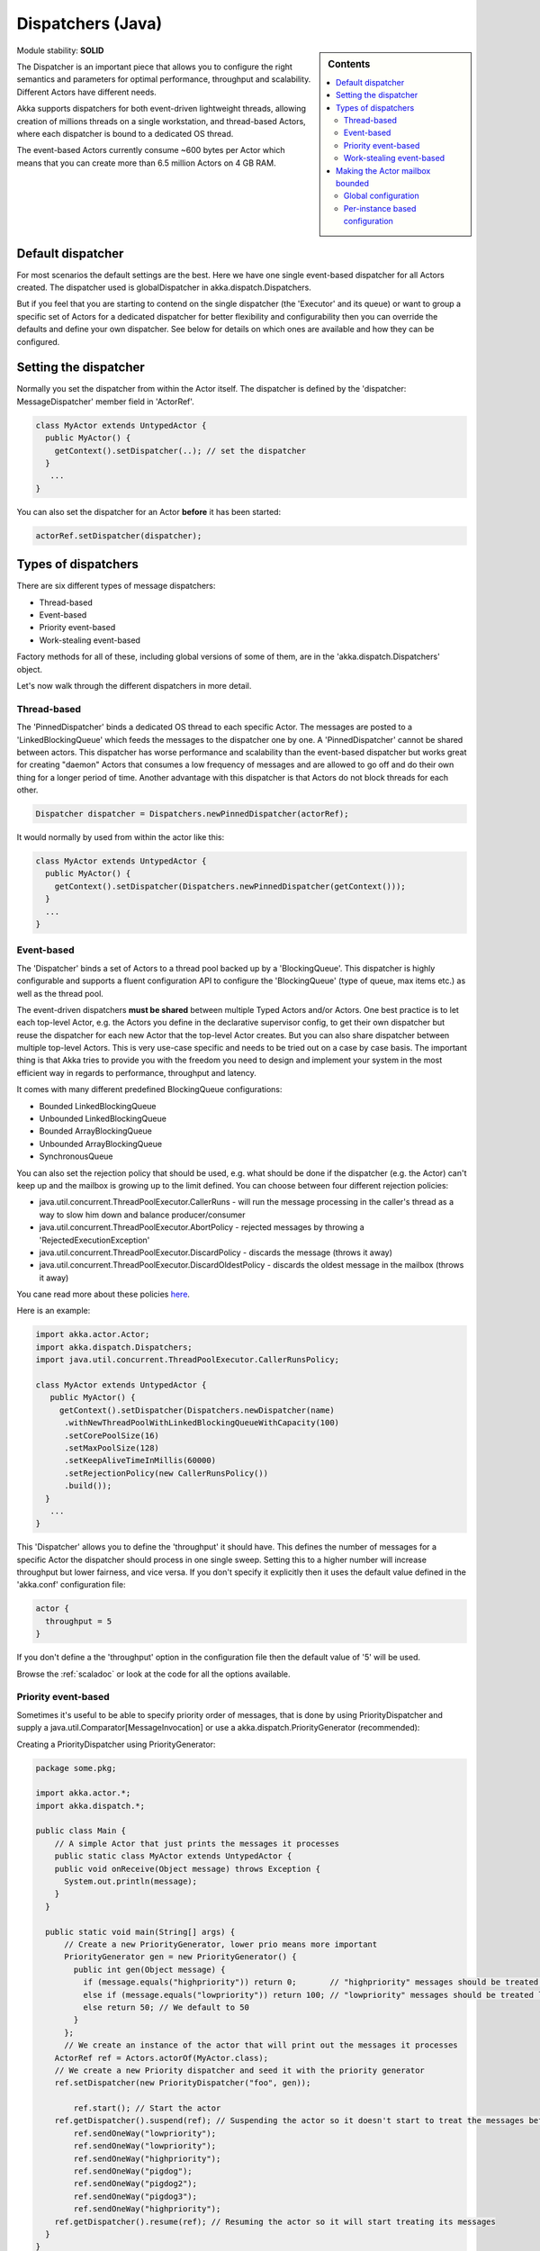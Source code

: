 .. _dispatchers-java:

Dispatchers (Java)
==================

.. sidebar:: Contents

   .. contents:: :local:
   
Module stability: **SOLID**

The Dispatcher is an important piece that allows you to configure the right semantics and parameters for optimal performance, throughput and scalability. Different Actors have different needs.

Akka supports dispatchers for both event-driven lightweight threads, allowing creation of millions threads on a single workstation, and thread-based Actors, where each dispatcher is bound to a dedicated OS thread.

The event-based Actors currently consume ~600 bytes per Actor which means that you can create more than 6.5 million Actors on 4 GB RAM.

Default dispatcher
------------------

For most scenarios the default settings are the best. Here we have one single event-based dispatcher for all Actors created. The dispatcher used is globalDispatcher in akka.dispatch.Dispatchers.

But if you feel that you are starting to contend on the single dispatcher (the 'Executor' and its queue) or want to group a specific set of Actors for a dedicated dispatcher for better flexibility and configurability then you can override the defaults and define your own dispatcher. See below for details on which ones are available and how they can be configured.

Setting the dispatcher
----------------------

Normally you set the dispatcher from within the Actor itself. The dispatcher is defined by the 'dispatcher: MessageDispatcher' member field in 'ActorRef'.

.. code-block:: java

  class MyActor extends UntypedActor {
    public MyActor() {
      getContext().setDispatcher(..); // set the dispatcher
    }
     ...
  }

You can also set the dispatcher for an Actor **before** it has been started:

.. code-block:: java

  actorRef.setDispatcher(dispatcher);

Types of dispatchers
--------------------

There are six different types of message dispatchers:

* Thread-based
* Event-based
* Priority event-based
* Work-stealing event-based

Factory methods for all of these, including global versions of some of them, are in the 'akka.dispatch.Dispatchers' object.

Let's now walk through the different dispatchers in more detail.

Thread-based
^^^^^^^^^^^^

The 'PinnedDispatcher' binds a dedicated OS thread to each specific Actor. The messages are posted to a 'LinkedBlockingQueue' which feeds the messages to the dispatcher one by one. A 'PinnedDispatcher' cannot be shared between actors. This dispatcher has worse performance and scalability than the event-based dispatcher but works great for creating "daemon" Actors that consumes a low frequency of messages and are allowed to go off and do their own thing for a longer period of time. Another advantage with this dispatcher is that Actors do not block threads for each other.

.. code-block:: java

  Dispatcher dispatcher = Dispatchers.newPinnedDispatcher(actorRef);

It would normally by used from within the actor like this:

.. code-block:: java

  class MyActor extends UntypedActor {
    public MyActor() {
      getContext().setDispatcher(Dispatchers.newPinnedDispatcher(getContext()));
    }
    ...
  }

Event-based
^^^^^^^^^^^

The 'Dispatcher' binds a set of Actors to a thread pool backed up by a 'BlockingQueue'. This dispatcher is highly configurable and supports a fluent configuration API to configure the 'BlockingQueue' (type of queue, max items etc.) as well as the thread pool.

The event-driven dispatchers **must be shared** between multiple Typed Actors and/or Actors. One best practice is to let each top-level Actor, e.g. the Actors you define in the declarative supervisor config, to get their own dispatcher but reuse the dispatcher for each new Actor that the top-level Actor creates. But you can also share dispatcher between multiple top-level Actors. This is very use-case specific and needs to be tried out on a case by case basis. The important thing is that Akka tries to provide you with the freedom you need to design and implement your system in the most efficient way in regards to performance, throughput and latency.

It comes with many different predefined BlockingQueue configurations:

* Bounded LinkedBlockingQueue
* Unbounded LinkedBlockingQueue
* Bounded ArrayBlockingQueue
* Unbounded ArrayBlockingQueue
* SynchronousQueue

You can also set the rejection policy that should be used, e.g. what should be done if the dispatcher (e.g. the Actor) can't keep up and the mailbox is growing up to the limit defined. You can choose between four different rejection policies:

* java.util.concurrent.ThreadPoolExecutor.CallerRuns - will run the message processing in the caller's thread as a way to slow him down and balance producer/consumer
* java.util.concurrent.ThreadPoolExecutor.AbortPolicy - rejected messages by throwing a 'RejectedExecutionException'
* java.util.concurrent.ThreadPoolExecutor.DiscardPolicy - discards the message (throws it away)
* java.util.concurrent.ThreadPoolExecutor.DiscardOldestPolicy - discards the oldest message in the mailbox (throws it away)

You cane read more about these policies `here <http://java.sun.com/javase/6/docs/api/index.html?java/util/concurrent/RejectedExecutionHandler.html>`_.

Here is an example:

.. code-block:: java

  import akka.actor.Actor;
  import akka.dispatch.Dispatchers;
  import java.util.concurrent.ThreadPoolExecutor.CallerRunsPolicy;

  class MyActor extends UntypedActor {
     public MyActor() {
       getContext().setDispatcher(Dispatchers.newDispatcher(name)
        .withNewThreadPoolWithLinkedBlockingQueueWithCapacity(100)
        .setCorePoolSize(16)
        .setMaxPoolSize(128)
        .setKeepAliveTimeInMillis(60000)
        .setRejectionPolicy(new CallerRunsPolicy())
        .build());
    }
     ...
  }

This 'Dispatcher' allows you to define the 'throughput' it should have. This defines the number of messages for a specific Actor the dispatcher should process in one single sweep.
Setting this to a higher number will increase throughput but lower fairness, and vice versa. If you don't specify it explicitly then it uses the default value defined in the 'akka.conf' configuration file:

.. code-block:: xml

  actor {
    throughput = 5
  }

If you don't define a the 'throughput' option in the configuration file then the default value of '5' will be used.

Browse the :ref:`scaladoc` or look at the code for all the options available.

Priority event-based
^^^^^^^^^^^^^^^^^^^^

Sometimes it's useful to be able to specify priority order of messages, that is done by using PriorityDispatcher and supply
a java.util.Comparator[MessageInvocation] or use a akka.dispatch.PriorityGenerator (recommended):

Creating a PriorityDispatcher using PriorityGenerator:

.. code-block:: java

  package some.pkg;
  
  import akka.actor.*;
  import akka.dispatch.*;
  
  public class Main {
      // A simple Actor that just prints the messages it processes
      public static class MyActor extends UntypedActor {
      public void onReceive(Object message) throws Exception {
        System.out.println(message);
      }
    }

    public static void main(String[] args) {
        // Create a new PriorityGenerator, lower prio means more important 
        PriorityGenerator gen = new PriorityGenerator() {
          public int gen(Object message) {
            if (message.equals("highpriority")) return 0;       // "highpriority" messages should be treated first if possible
            else if (message.equals("lowpriority")) return 100; // "lowpriority" messages should be treated last if possible
            else return 50; // We default to 50
          }
        };
        // We create an instance of the actor that will print out the messages it processes
      ActorRef ref = Actors.actorOf(MyActor.class);
      // We create a new Priority dispatcher and seed it with the priority generator
      ref.setDispatcher(new PriorityDispatcher("foo", gen));

          ref.start(); // Start the actor
      ref.getDispatcher().suspend(ref); // Suspending the actor so it doesn't start to treat the messages before we have enqueued all of them :-)
          ref.sendOneWay("lowpriority");
          ref.sendOneWay("lowpriority");
          ref.sendOneWay("highpriority");
          ref.sendOneWay("pigdog");
          ref.sendOneWay("pigdog2");
          ref.sendOneWay("pigdog3");
          ref.sendOneWay("highpriority");
      ref.getDispatcher().resume(ref); // Resuming the actor so it will start treating its messages
    }
  }

Prints:

highpriority
highpriority
pigdog
pigdog2
pigdog3
lowpriority
lowpriority

Work-stealing event-based
^^^^^^^^^^^^^^^^^^^^^^^^^

The 'BalancingDispatcher' is a variation of the 'Dispatcher' in which Actors of the same type can be set up to share this dispatcher and during execution time the different actors will steal messages from other actors if they have less messages to process. This can be a great way to improve throughput at the cost of a little higher latency.

Normally the way you use it is to define a static field to hold the dispatcher and then set in in the Actor explicitly.

.. code-block:: java

  class MyActor extends UntypedActor {
    public static MessageDispatcher dispatcher = Dispatchers.newBalancingDispatcher(name).build();

    public MyActor() {
      getContext().setDispatcher(dispatcher);
    }
    ...
  }

Here is an article with some more information: `Load Balancing Actors with Work Stealing Techniques <http://janvanbesien.blogspot.com/2010/03/load-balancing-actors-with-work.html>`_
Here is another article discussing this particular dispatcher: `Flexible load balancing with Akka in Scala <http://vasilrem.com/blog/software-development/flexible-load-balancing-with-akka-in-scala/>`_

Making the Actor mailbox bounded
--------------------------------

Global configuration
^^^^^^^^^^^^^^^^^^^^

You can make the Actor mailbox bounded by a capacity in two ways. Either you define it in the configuration file under 'default-dispatcher'. This will set it globally.

.. code-block:: ruby

  actor {
    default-dispatcher {
      mailbox-capacity = -1            # If negative (or zero) then an unbounded mailbox is used (default)
                                       # If positive then a bounded mailbox is used and the capacity is set to the number specified
    }
  }

Per-instance based configuration
^^^^^^^^^^^^^^^^^^^^^^^^^^^^^^^^

You can also do it on a specific dispatcher instance.

For the 'Dispatcher' and the 'ExecutorBasedWorkStealingDispatcher' you can do it through their constructor

.. code-block:: java

  class MyActor extends UntypedActor {
    public MyActor() {
      int capacity = 100;
      Duration pushTimeout = new FiniteDuration(10, TimeUnit.SECONDS);
      MailboxType mailboxCapacity = new BoundedMailbox(false, capacity, pushTimeout);
      MessageDispatcher dispatcher =
          Dispatchers.newDispatcher(name, throughput, mailboxCapacity).build();
      getContext().setDispatcher(dispatcher);
    }
     ...
  }

For the 'PinnedDispatcher', it is non-shareable between actors, and associates a dedicated Thread with the actor.
Making it bounded (by specifying a capacity) is optional, but if you do, you need to provide a pushTimeout (default is 10 seconds). When trying to send a message to the Actor it will throw a MessageQueueAppendFailedException("BlockingMessageTransferQueue transfer timed out") if the message cannot be added to the mailbox within the time specified by the pushTimeout.

.. code-block:: java

  class MyActor extends UntypedActor {
    public MyActor() {
      int mailboxCapacity = 100;
      Duration pushTimeout = new FiniteDuration(10, TimeUnit.SECONDS);
      getContext().setDispatcher(Dispatchers.newPinnedDispatcher(getContext(), mailboxCapacity, pushTimeout));
    }
     ...
  }

